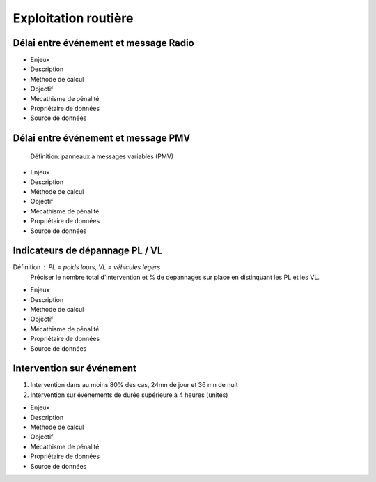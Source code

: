 Exploitation routière
=====================

Délai entre événement et message Radio
---------------------------------------

* Enjeux
* Description
* Méthode de calcul
* Objectif
* Mécathisme de pénalité
* Propriétaire de données
* Source de données

Délai entre événement et message PMV
-------------------------------------

  Définition: panneaux à messages variables (PMV)

* Enjeux
* Description
* Méthode de calcul
* Objectif
* Mécathisme de pénalité
* Propriétaire de données
* Source de données


Indicateurs de dépannage PL / VL
--------------------------------

Définition : PL = poids lours, VL = véhicules legers
  Préciser le nombre total d'intervention et % de depannages sur place en distinquant les PL et les VL.

* Enjeux
* Description
* Méthode de calcul
* Objectif
* Mécathisme de pénalité
* Propriétaire de données
* Source de données

Intervention sur événement
---------------------------

1. Intervention dans au moins 80% des cas,  24mn de jour  et 36 mn de nuit
2. Intervention sur événements de durée supérieure à 4 heures (unités)

* Enjeux
* Description
* Méthode de calcul
* Objectif
* Mécathisme de pénalité
* Propriétaire de données
* Source de données


